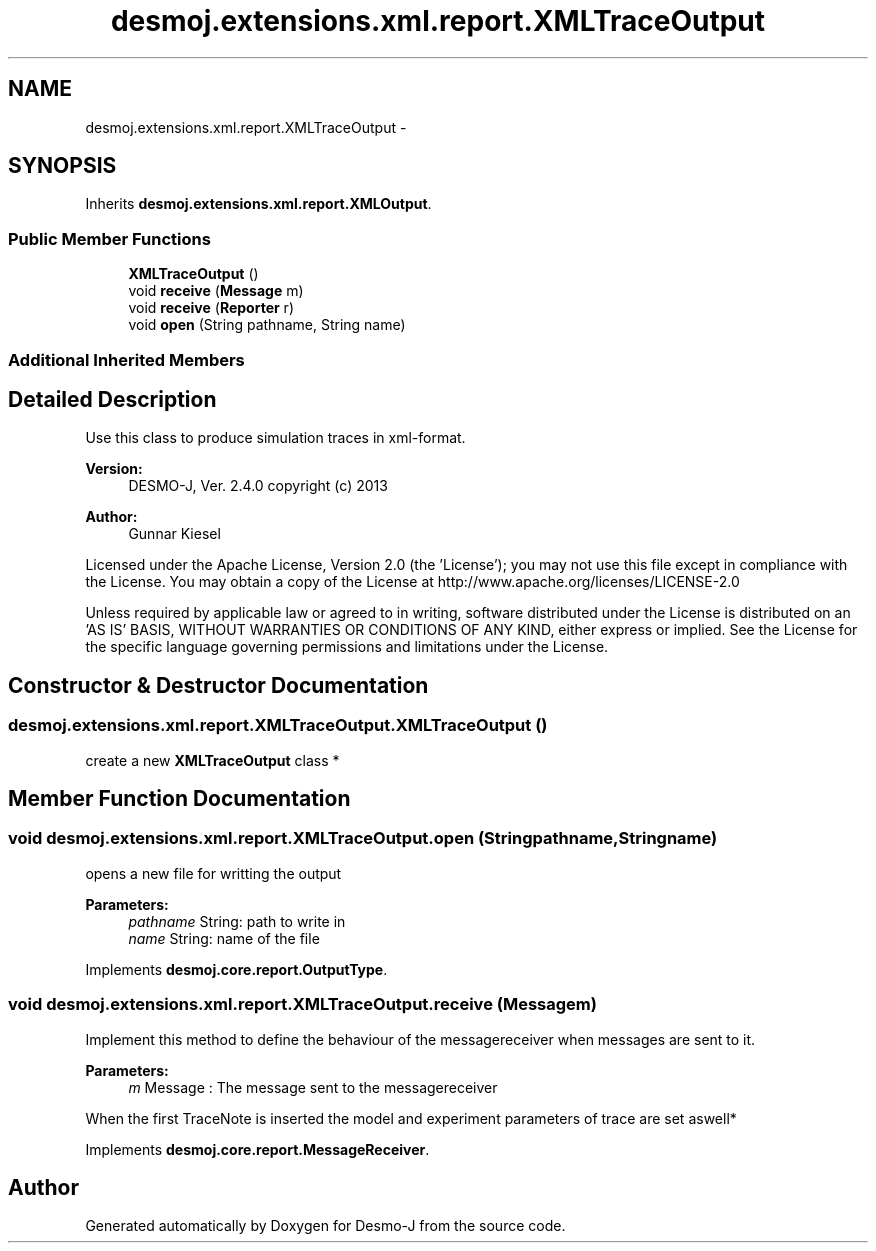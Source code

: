 .TH "desmoj.extensions.xml.report.XMLTraceOutput" 3 "Wed Dec 4 2013" "Version 1.0" "Desmo-J" \" -*- nroff -*-
.ad l
.nh
.SH NAME
desmoj.extensions.xml.report.XMLTraceOutput \- 
.SH SYNOPSIS
.br
.PP
.PP
Inherits \fBdesmoj\&.extensions\&.xml\&.report\&.XMLOutput\fP\&.
.SS "Public Member Functions"

.in +1c
.ti -1c
.RI "\fBXMLTraceOutput\fP ()"
.br
.ti -1c
.RI "void \fBreceive\fP (\fBMessage\fP m)"
.br
.ti -1c
.RI "void \fBreceive\fP (\fBReporter\fP r)"
.br
.ti -1c
.RI "void \fBopen\fP (String pathname, String name)"
.br
.in -1c
.SS "Additional Inherited Members"
.SH "Detailed Description"
.PP 
Use this class to produce simulation traces in xml-format\&.
.PP
\fBVersion:\fP
.RS 4
DESMO-J, Ver\&. 2\&.4\&.0 copyright (c) 2013 
.RE
.PP
\fBAuthor:\fP
.RS 4
Gunnar Kiesel
.RE
.PP
Licensed under the Apache License, Version 2\&.0 (the 'License'); you may not use this file except in compliance with the License\&. You may obtain a copy of the License at http://www.apache.org/licenses/LICENSE-2.0
.PP
Unless required by applicable law or agreed to in writing, software distributed under the License is distributed on an 'AS IS' BASIS, WITHOUT WARRANTIES OR CONDITIONS OF ANY KIND, either express or implied\&. See the License for the specific language governing permissions and limitations under the License\&. 
.SH "Constructor & Destructor Documentation"
.PP 
.SS "desmoj\&.extensions\&.xml\&.report\&.XMLTraceOutput\&.XMLTraceOutput ()"
create a new \fBXMLTraceOutput\fP class * 
.SH "Member Function Documentation"
.PP 
.SS "void desmoj\&.extensions\&.xml\&.report\&.XMLTraceOutput\&.open (Stringpathname, Stringname)"
opens a new file for writting the output
.PP
\fBParameters:\fP
.RS 4
\fIpathname\fP String: path to write in 
.br
\fIname\fP String: name of the file 
.RE
.PP

.PP
Implements \fBdesmoj\&.core\&.report\&.OutputType\fP\&.
.SS "void desmoj\&.extensions\&.xml\&.report\&.XMLTraceOutput\&.receive (\fBMessage\fPm)"
Implement this method to define the behaviour of the messagereceiver when messages are sent to it\&.
.PP
\fBParameters:\fP
.RS 4
\fIm\fP Message : The message sent to the messagereceiver 
.RE
.PP
When the first TraceNote is inserted the model and experiment parameters of trace are set aswell*
.PP
Implements \fBdesmoj\&.core\&.report\&.MessageReceiver\fP\&.

.SH "Author"
.PP 
Generated automatically by Doxygen for Desmo-J from the source code\&.
